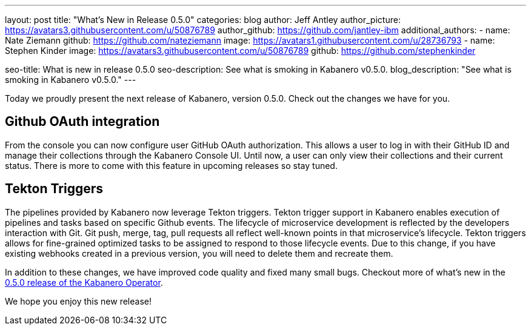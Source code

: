 ---
layout: post
title: "What's New in Release 0.5.0"
categories: blog
author: Jeff Antley
author_picture: https://avatars3.githubusercontent.com/u/50876789
author_github: https://github.com/jantley-ibm
additional_authors: 
 - name: Nate Ziemann
   github: https://github.com/nateziemann
   image: https://avatars1.githubusercontent.com/u/28736793
 - name: Stephen Kinder
   image: https://avatars3.githubusercontent.com/u/50876789
   github: https://github.com/stephenkinder

seo-title: What is new in release 0.5.0
seo-description: See what is smoking in Kabanero v0.5.0.
blog_description: "See what is smoking in Kabanero v0.5.0."
---

Today we proudly present the next release of Kabanero, version 0.5.0. Check out the changes we have for you.

== Github OAuth integration

From the console you can now configure user GitHub OAuth authorization. This allows a user to log in with their GitHub ID and manage their collections through the Kabanero Console UI. Until now, a user can only view their collections and their current status. There is more to come with this feature in upcoming releases so stay tuned.

== Tekton Triggers

The pipelines provided by Kabanero now leverage Tekton triggers.   Tekton trigger support in Kabanero enables execution of pipelines and tasks based on specific Github events. The lifecycle of microservice development is reflected by the developers interaction with Git. Git push, merge, tag, pull requests all reflect well-known points in that microservice's lifecycle. Tekton triggers allows for fine-grained optimized tasks to be assigned to respond to those lifecycle events.  Due to this change, if you have existing webhooks created in a previous version, you will need to delete them and recreate them.

In addition to these changes, we have improved code quality and fixed many small bugs. Checkout more of what's new in the https://github.com/kabanero-io/kabanero-operator/releases/tag/0.5.0[0.5.0 release of the Kabanero Operator].

We hope you enjoy this new release!
